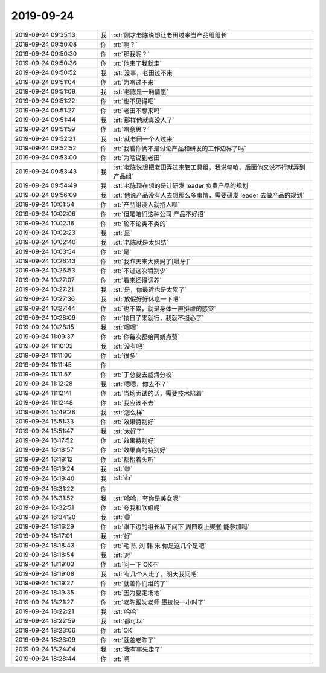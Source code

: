 2019-09-24
-------------

.. list-table::
   :widths: 25, 1, 60

   * - 2019-09-24 09:35:13
     - 我
     - :st:`刚才老陈说想让老田过来当产品组组长`
   * - 2019-09-24 09:50:08
     - 你
     - :rt:`啊？`
   * - 2019-09-24 09:50:30
     - 你
     - :rt:`那我呢？`
   * - 2019-09-24 09:50:36
     - 你
     - :rt:`他来了我就走`
   * - 2019-09-24 09:50:52
     - 我
     - :st:`没事，老田过不来`
   * - 2019-09-24 09:51:04
     - 你
     - :rt:`为啥过不来`
   * - 2019-09-24 09:51:09
     - 我
     - :st:`老陈是一厢情愿`
   * - 2019-09-24 09:51:22
     - 你
     - :rt:`也不见得吧`
   * - 2019-09-24 09:51:27
     - 你
     - :rt:`老田不想来吗`
   * - 2019-09-24 09:51:44
     - 我
     - :st:`那样他就真没人了`
   * - 2019-09-24 09:51:59
     - 你
     - :rt:`啥意思？`
   * - 2019-09-24 09:52:21
     - 我
     - :st:`就老田一个人过来`
   * - 2019-09-24 09:52:52
     - 你
     - :rt:`我看你俩不是讨论产品和研发的工作边界了吗`
   * - 2019-09-24 09:53:00
     - 你
     - :rt:`为啥说到老田`
   * - 2019-09-24 09:53:43
     - 我
     - :st:`老陈说想把老田弄过来管工具组，我说够呛，后面他又说不行就弄到产品组`
   * - 2019-09-24 09:54:49
     - 我
     - :st:`老陈现在想的是让研发 leader 负责产品的规划`
   * - 2019-09-24 09:56:09
     - 我
     - :st:`他说产品没有人去想那么多事情，需要研发 leader 去做产品的规划`
   * - 2019-09-24 10:01:54
     - 你
     - :rt:`产品组没人就招人呗`
   * - 2019-09-24 10:02:06
     - 你
     - :rt:`但是咱们这种公司 产品不好招`
   * - 2019-09-24 10:02:16
     - 你
     - :rt:`轮不论类不类的`
   * - 2019-09-24 10:02:23
     - 我
     - :st:`是`
   * - 2019-09-24 10:02:40
     - 我
     - :st:`老陈就是太纠结`
   * - 2019-09-24 10:03:54
     - 你
     - :rt:`是`
   * - 2019-09-24 10:26:43
     - 你
     - :rt:`我昨天来大姨妈了[呲牙]`
   * - 2019-09-24 10:26:53
     - 你
     - :rt:`不过这次特别少`
   * - 2019-09-24 10:27:07
     - 你
     - :rt:`看来还得调养`
   * - 2019-09-24 10:27:21
     - 我
     - :st:`是，你最近也是太累了`
   * - 2019-09-24 10:27:36
     - 我
     - :st:`放假好好休息一下吧`
   * - 2019-09-24 10:27:44
     - 你
     - :rt:`也不累，就是身体一直挺虚的感觉`
   * - 2019-09-24 10:28:09
     - 你
     - :rt:`按日子来就行，我就不担心了`
   * - 2019-09-24 10:28:15
     - 我
     - :st:`嗯嗯`
   * - 2019-09-24 11:09:37
     - 你
     - :rt:`你每次都给阿娇点赞`
   * - 2019-09-24 11:10:02
     - 我
     - :st:`没有吧`
   * - 2019-09-24 11:11:00
     - 你
     - :rt:`很多`
   * - 2019-09-24 11:11:45
     - 你
     - .. image:: /images/335100.jpg
          :width: 100px
   * - 2019-09-24 11:11:57
     - 你
     - :rt:`丁总要去威海分校`
   * - 2019-09-24 11:12:28
     - 我
     - :st:`嗯嗯，你去不？`
   * - 2019-09-24 11:12:41
     - 你
     - :rt:`当场面试的话，需要技术陪着`
   * - 2019-09-24 11:12:48
     - 你
     - :rt:`我应该不去`
   * - 2019-09-24 15:49:28
     - 我
     - :st:`怎么样`
   * - 2019-09-24 15:51:33
     - 你
     - :rt:`效果特别好`
   * - 2019-09-24 15:51:47
     - 我
     - :st:`太好了`
   * - 2019-09-24 16:17:52
     - 你
     - :rt:`效果特别好`
   * - 2019-09-24 16:18:57
     - 你
     - :rt:`效果真的特别好`
   * - 2019-09-24 16:19:12
     - 你
     - :rt:`都抬着头听`
   * - 2019-09-24 16:19:24
     - 我
     - :st:`😄`
   * - 2019-09-24 16:19:40
     - 我
     - :st:`👍`
   * - 2019-09-24 16:31:22
     - 你
     - .. image:: /images/335113.jpg
          :width: 100px
   * - 2019-09-24 16:31:52
     - 我
     - :st:`哈哈，夸你是美女呢`
   * - 2019-09-24 16:32:51
     - 你
     - :rt:`夸我和欣姐呢`
   * - 2019-09-24 16:34:20
     - 我
     - :st:`😄`
   * - 2019-09-24 18:16:29
     - 你
     - :rt:`跟下边的组长私下问下 周四晚上聚餐 能参加吗`
   * - 2019-09-24 18:17:01
     - 我
     - :st:`好`
   * - 2019-09-24 18:18:43
     - 你
     - :rt:`毛 陈 刘 韩 朱 你是这几个是吧`
   * - 2019-09-24 18:18:54
     - 我
     - :st:`对`
   * - 2019-09-24 18:19:03
     - 你
     - :rt:`问一下 OK不`
   * - 2019-09-24 18:19:08
     - 我
     - :st:`有几个人走了，明天我问吧`
   * - 2019-09-24 18:19:27
     - 你
     - :rt:`就差你们组的了`
   * - 2019-09-24 18:19:35
     - 你
     - :rt:`因为要定场地`
   * - 2019-09-24 18:21:27
     - 你
     - :rt:`老陈跟沈老师 墨迹快一小时了`
   * - 2019-09-24 18:22:21
     - 我
     - :st:`哈哈`
   * - 2019-09-24 18:22:59
     - 我
     - :st:`都可以`
   * - 2019-09-24 18:23:06
     - 你
     - :rt:`OK`
   * - 2019-09-24 18:23:09
     - 你
     - :rt:`就差老陈了`
   * - 2019-09-24 18:24:04
     - 我
     - :st:`我有事先走了`
   * - 2019-09-24 18:28:44
     - 你
     - :rt:`啊`